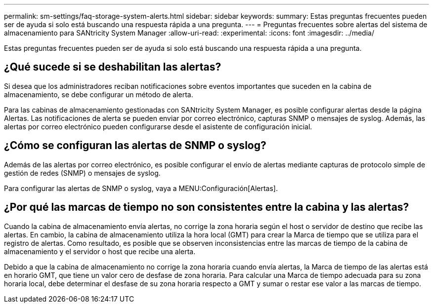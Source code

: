 ---
permalink: sm-settings/faq-storage-system-alerts.html 
sidebar: sidebar 
keywords:  
summary: Estas preguntas frecuentes pueden ser de ayuda si solo está buscando una respuesta rápida a una pregunta. 
---
= Preguntas frecuentes sobre alertas del sistema de almacenamiento para SANtricity System Manager
:allow-uri-read: 
:experimental: 
:icons: font
:imagesdir: ../media/


[role="lead"]
Estas preguntas frecuentes pueden ser de ayuda si solo está buscando una respuesta rápida a una pregunta.



== ¿Qué sucede si se deshabilitan las alertas?

Si desea que los administradores reciban notificaciones sobre eventos importantes que suceden en la cabina de almacenamiento, se debe configurar un método de alerta.

Para las cabinas de almacenamiento gestionadas con SANtricity System Manager, es posible configurar alertas desde la página Alertas. Las notificaciones de alerta se pueden enviar por correo electrónico, capturas SNMP o mensajes de syslog. Además, las alertas por correo electrónico pueden configurarse desde el asistente de configuración inicial.



== ¿Cómo se configuran las alertas de SNMP o syslog?

Además de las alertas por correo electrónico, es posible configurar el envío de alertas mediante capturas de protocolo simple de gestión de redes (SNMP) o mensajes de syslog.

Para configurar las alertas de SNMP o syslog, vaya a MENU:Configuración[Alertas].



== ¿Por qué las marcas de tiempo no son consistentes entre la cabina y las alertas?

Cuando la cabina de almacenamiento envía alertas, no corrige la zona horaria según el host o servidor de destino que recibe las alertas. En cambio, la cabina de almacenamiento utiliza la hora local (GMT) para crear la Marca de tiempo que se utiliza para el registro de alertas. Como resultado, es posible que se observen inconsistencias entre las marcas de tiempo de la cabina de almacenamiento y el servidor o host que recibe una alerta.

Debido a que la cabina de almacenamiento no corrige la zona horaria cuando envía alertas, la Marca de tiempo de las alertas está en horario GMT, que tiene un valor cero de desfase de zona horaria. Para calcular una Marca de tiempo adecuada para su zona horaria local, debe determinar el desfase de su zona horaria respecto a GMT y sumar o restar ese valor a las marcas de tiempo.
